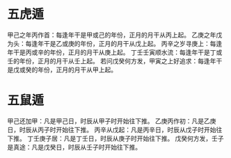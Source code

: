 #+ Title
#+ Author

* 五虎遁
甲己之年丙作首：每逢年干是甲或己的年份，正月的月干从丙上起。
乙庚之年戊为头：每逢年干是乙或庚的年份，正月的月干从戊上起。
丙辛之岁寻庚上：每逢年干是丙或辛的年份，正月的月干从庚上起。
丁壬壬寅顺水流：每逢年干是丁或壬的年份，正月的月干从壬上起。
若问戊癸何方发，甲寅之上好追求：每逢年干是戊或癸的年份，正月的月干从甲上起。

* 五鼠遁
 甲己还加甲：凡是甲己日，时辰从甲子时开始往下推。
乙庚丙作初：凡是乙庚日，时辰从丙子时开始往下推。
丙辛从戊起：凡是丙辛日，时辰从戊子时开始往下推。
丁壬庚子居：凡是丁壬日，时辰从庚子时开始往下推。
戊癸何方发，壬子是真途：凡是戊癸日，时辰从壬子时开始往下推。
